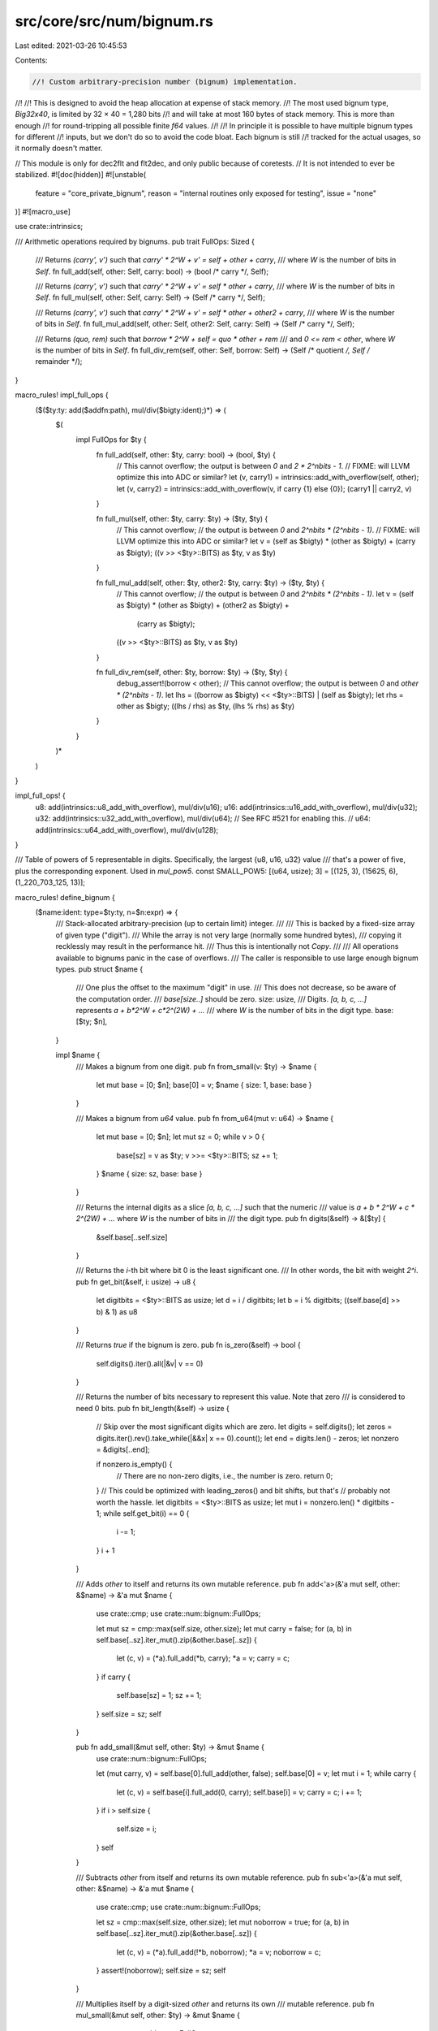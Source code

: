 src/core/src/num/bignum.rs
==========================

Last edited: 2021-03-26 10:45:53

Contents:

.. code-block:: rs

    //! Custom arbitrary-precision number (bignum) implementation.
//!
//! This is designed to avoid the heap allocation at expense of stack memory.
//! The most used bignum type, `Big32x40`, is limited by 32 × 40 = 1,280 bits
//! and will take at most 160 bytes of stack memory. This is more than enough
//! for round-tripping all possible finite `f64` values.
//!
//! In principle it is possible to have multiple bignum types for different
//! inputs, but we don't do so to avoid the code bloat. Each bignum is still
//! tracked for the actual usages, so it normally doesn't matter.

// This module is only for dec2flt and flt2dec, and only public because of coretests.
// It is not intended to ever be stabilized.
#![doc(hidden)]
#![unstable(
    feature = "core_private_bignum",
    reason = "internal routines only exposed for testing",
    issue = "none"
)]
#![macro_use]

use crate::intrinsics;

/// Arithmetic operations required by bignums.
pub trait FullOps: Sized {
    /// Returns `(carry', v')` such that `carry' * 2^W + v' = self + other + carry`,
    /// where `W` is the number of bits in `Self`.
    fn full_add(self, other: Self, carry: bool) -> (bool /* carry */, Self);

    /// Returns `(carry', v')` such that `carry' * 2^W + v' = self * other + carry`,
    /// where `W` is the number of bits in `Self`.
    fn full_mul(self, other: Self, carry: Self) -> (Self /* carry */, Self);

    /// Returns `(carry', v')` such that `carry' * 2^W + v' = self * other + other2 + carry`,
    /// where `W` is the number of bits in `Self`.
    fn full_mul_add(self, other: Self, other2: Self, carry: Self) -> (Self /* carry */, Self);

    /// Returns `(quo, rem)` such that `borrow * 2^W + self = quo * other + rem`
    /// and `0 <= rem < other`, where `W` is the number of bits in `Self`.
    fn full_div_rem(self, other: Self, borrow: Self)
    -> (Self /* quotient */, Self /* remainder */);
}

macro_rules! impl_full_ops {
    ($($ty:ty: add($addfn:path), mul/div($bigty:ident);)*) => (
        $(
            impl FullOps for $ty {
                fn full_add(self, other: $ty, carry: bool) -> (bool, $ty) {
                    // This cannot overflow; the output is between `0` and `2 * 2^nbits - 1`.
                    // FIXME: will LLVM optimize this into ADC or similar?
                    let (v, carry1) = intrinsics::add_with_overflow(self, other);
                    let (v, carry2) = intrinsics::add_with_overflow(v, if carry {1} else {0});
                    (carry1 || carry2, v)
                }

                fn full_mul(self, other: $ty, carry: $ty) -> ($ty, $ty) {
                    // This cannot overflow;
                    // the output is between `0` and `2^nbits * (2^nbits - 1)`.
                    // FIXME: will LLVM optimize this into ADC or similar?
                    let v = (self as $bigty) * (other as $bigty) + (carry as $bigty);
                    ((v >> <$ty>::BITS) as $ty, v as $ty)
                }

                fn full_mul_add(self, other: $ty, other2: $ty, carry: $ty) -> ($ty, $ty) {
                    // This cannot overflow;
                    // the output is between `0` and `2^nbits * (2^nbits - 1)`.
                    let v = (self as $bigty) * (other as $bigty) + (other2 as $bigty) +
                            (carry as $bigty);
                    ((v >> <$ty>::BITS) as $ty, v as $ty)
                }

                fn full_div_rem(self, other: $ty, borrow: $ty) -> ($ty, $ty) {
                    debug_assert!(borrow < other);
                    // This cannot overflow; the output is between `0` and `other * (2^nbits - 1)`.
                    let lhs = ((borrow as $bigty) << <$ty>::BITS) | (self as $bigty);
                    let rhs = other as $bigty;
                    ((lhs / rhs) as $ty, (lhs % rhs) as $ty)
                }
            }
        )*
    )
}

impl_full_ops! {
    u8:  add(intrinsics::u8_add_with_overflow),  mul/div(u16);
    u16: add(intrinsics::u16_add_with_overflow), mul/div(u32);
    u32: add(intrinsics::u32_add_with_overflow), mul/div(u64);
    // See RFC #521 for enabling this.
    // u64: add(intrinsics::u64_add_with_overflow), mul/div(u128);
}

/// Table of powers of 5 representable in digits. Specifically, the largest {u8, u16, u32} value
/// that's a power of five, plus the corresponding exponent. Used in `mul_pow5`.
const SMALL_POW5: [(u64, usize); 3] = [(125, 3), (15625, 6), (1_220_703_125, 13)];

macro_rules! define_bignum {
    ($name:ident: type=$ty:ty, n=$n:expr) => {
        /// Stack-allocated arbitrary-precision (up to certain limit) integer.
        ///
        /// This is backed by a fixed-size array of given type ("digit").
        /// While the array is not very large (normally some hundred bytes),
        /// copying it recklessly may result in the performance hit.
        /// Thus this is intentionally not `Copy`.
        ///
        /// All operations available to bignums panic in the case of overflows.
        /// The caller is responsible to use large enough bignum types.
        pub struct $name {
            /// One plus the offset to the maximum "digit" in use.
            /// This does not decrease, so be aware of the computation order.
            /// `base[size..]` should be zero.
            size: usize,
            /// Digits. `[a, b, c, ...]` represents `a + b*2^W + c*2^(2W) + ...`
            /// where `W` is the number of bits in the digit type.
            base: [$ty; $n],
        }

        impl $name {
            /// Makes a bignum from one digit.
            pub fn from_small(v: $ty) -> $name {
                let mut base = [0; $n];
                base[0] = v;
                $name { size: 1, base: base }
            }

            /// Makes a bignum from `u64` value.
            pub fn from_u64(mut v: u64) -> $name {
                let mut base = [0; $n];
                let mut sz = 0;
                while v > 0 {
                    base[sz] = v as $ty;
                    v >>= <$ty>::BITS;
                    sz += 1;
                }
                $name { size: sz, base: base }
            }

            /// Returns the internal digits as a slice `[a, b, c, ...]` such that the numeric
            /// value is `a + b * 2^W + c * 2^(2W) + ...` where `W` is the number of bits in
            /// the digit type.
            pub fn digits(&self) -> &[$ty] {
                &self.base[..self.size]
            }

            /// Returns the `i`-th bit where bit 0 is the least significant one.
            /// In other words, the bit with weight `2^i`.
            pub fn get_bit(&self, i: usize) -> u8 {
                let digitbits = <$ty>::BITS as usize;
                let d = i / digitbits;
                let b = i % digitbits;
                ((self.base[d] >> b) & 1) as u8
            }

            /// Returns `true` if the bignum is zero.
            pub fn is_zero(&self) -> bool {
                self.digits().iter().all(|&v| v == 0)
            }

            /// Returns the number of bits necessary to represent this value. Note that zero
            /// is considered to need 0 bits.
            pub fn bit_length(&self) -> usize {
                // Skip over the most significant digits which are zero.
                let digits = self.digits();
                let zeros = digits.iter().rev().take_while(|&&x| x == 0).count();
                let end = digits.len() - zeros;
                let nonzero = &digits[..end];

                if nonzero.is_empty() {
                    // There are no non-zero digits, i.e., the number is zero.
                    return 0;
                }
                // This could be optimized with leading_zeros() and bit shifts, but that's
                // probably not worth the hassle.
                let digitbits = <$ty>::BITS as usize;
                let mut i = nonzero.len() * digitbits - 1;
                while self.get_bit(i) == 0 {
                    i -= 1;
                }
                i + 1
            }

            /// Adds `other` to itself and returns its own mutable reference.
            pub fn add<'a>(&'a mut self, other: &$name) -> &'a mut $name {
                use crate::cmp;
                use crate::num::bignum::FullOps;

                let mut sz = cmp::max(self.size, other.size);
                let mut carry = false;
                for (a, b) in self.base[..sz].iter_mut().zip(&other.base[..sz]) {
                    let (c, v) = (*a).full_add(*b, carry);
                    *a = v;
                    carry = c;
                }
                if carry {
                    self.base[sz] = 1;
                    sz += 1;
                }
                self.size = sz;
                self
            }

            pub fn add_small(&mut self, other: $ty) -> &mut $name {
                use crate::num::bignum::FullOps;

                let (mut carry, v) = self.base[0].full_add(other, false);
                self.base[0] = v;
                let mut i = 1;
                while carry {
                    let (c, v) = self.base[i].full_add(0, carry);
                    self.base[i] = v;
                    carry = c;
                    i += 1;
                }
                if i > self.size {
                    self.size = i;
                }
                self
            }

            /// Subtracts `other` from itself and returns its own mutable reference.
            pub fn sub<'a>(&'a mut self, other: &$name) -> &'a mut $name {
                use crate::cmp;
                use crate::num::bignum::FullOps;

                let sz = cmp::max(self.size, other.size);
                let mut noborrow = true;
                for (a, b) in self.base[..sz].iter_mut().zip(&other.base[..sz]) {
                    let (c, v) = (*a).full_add(!*b, noborrow);
                    *a = v;
                    noborrow = c;
                }
                assert!(noborrow);
                self.size = sz;
                self
            }

            /// Multiplies itself by a digit-sized `other` and returns its own
            /// mutable reference.
            pub fn mul_small(&mut self, other: $ty) -> &mut $name {
                use crate::num::bignum::FullOps;

                let mut sz = self.size;
                let mut carry = 0;
                for a in &mut self.base[..sz] {
                    let (c, v) = (*a).full_mul(other, carry);
                    *a = v;
                    carry = c;
                }
                if carry > 0 {
                    self.base[sz] = carry;
                    sz += 1;
                }
                self.size = sz;
                self
            }

            /// Multiplies itself by `2^bits` and returns its own mutable reference.
            pub fn mul_pow2(&mut self, bits: usize) -> &mut $name {
                let digitbits = <$ty>::BITS as usize;
                let digits = bits / digitbits;
                let bits = bits % digitbits;

                assert!(digits < $n);
                debug_assert!(self.base[$n - digits..].iter().all(|&v| v == 0));
                debug_assert!(bits == 0 || (self.base[$n - digits - 1] >> (digitbits - bits)) == 0);

                // shift by `digits * digitbits` bits
                for i in (0..self.size).rev() {
                    self.base[i + digits] = self.base[i];
                }
                for i in 0..digits {
                    self.base[i] = 0;
                }

                // shift by `bits` bits
                let mut sz = self.size + digits;
                if bits > 0 {
                    let last = sz;
                    let overflow = self.base[last - 1] >> (digitbits - bits);
                    if overflow > 0 {
                        self.base[last] = overflow;
                        sz += 1;
                    }
                    for i in (digits + 1..last).rev() {
                        self.base[i] =
                            (self.base[i] << bits) | (self.base[i - 1] >> (digitbits - bits));
                    }
                    self.base[digits] <<= bits;
                    // self.base[..digits] is zero, no need to shift
                }

                self.size = sz;
                self
            }

            /// Multiplies itself by `5^e` and returns its own mutable reference.
            pub fn mul_pow5(&mut self, mut e: usize) -> &mut $name {
                use crate::mem;
                use crate::num::bignum::SMALL_POW5;

                // There are exactly n trailing zeros on 2^n, and the only relevant digit sizes
                // are consecutive powers of two, so this is well suited index for the table.
                let table_index = mem::size_of::<$ty>().trailing_zeros() as usize;
                let (small_power, small_e) = SMALL_POW5[table_index];
                let small_power = small_power as $ty;

                // Multiply with the largest single-digit power as long as possible ...
                while e >= small_e {
                    self.mul_small(small_power);
                    e -= small_e;
                }

                // ... then finish off the remainder.
                let mut rest_power = 1;
                for _ in 0..e {
                    rest_power *= 5;
                }
                self.mul_small(rest_power);

                self
            }

            /// Multiplies itself by a number described by `other[0] + other[1] * 2^W +
            /// other[2] * 2^(2W) + ...` (where `W` is the number of bits in the digit type)
            /// and returns its own mutable reference.
            pub fn mul_digits<'a>(&'a mut self, other: &[$ty]) -> &'a mut $name {
                // the internal routine. works best when aa.len() <= bb.len().
                fn mul_inner(ret: &mut [$ty; $n], aa: &[$ty], bb: &[$ty]) -> usize {
                    use crate::num::bignum::FullOps;

                    let mut retsz = 0;
                    for (i, &a) in aa.iter().enumerate() {
                        if a == 0 {
                            continue;
                        }
                        let mut sz = bb.len();
                        let mut carry = 0;
                        for (j, &b) in bb.iter().enumerate() {
                            let (c, v) = a.full_mul_add(b, ret[i + j], carry);
                            ret[i + j] = v;
                            carry = c;
                        }
                        if carry > 0 {
                            ret[i + sz] = carry;
                            sz += 1;
                        }
                        if retsz < i + sz {
                            retsz = i + sz;
                        }
                    }
                    retsz
                }

                let mut ret = [0; $n];
                let retsz = if self.size < other.len() {
                    mul_inner(&mut ret, &self.digits(), other)
                } else {
                    mul_inner(&mut ret, other, &self.digits())
                };
                self.base = ret;
                self.size = retsz;
                self
            }

            /// Divides itself by a digit-sized `other` and returns its own
            /// mutable reference *and* the remainder.
            pub fn div_rem_small(&mut self, other: $ty) -> (&mut $name, $ty) {
                use crate::num::bignum::FullOps;

                assert!(other > 0);

                let sz = self.size;
                let mut borrow = 0;
                for a in self.base[..sz].iter_mut().rev() {
                    let (q, r) = (*a).full_div_rem(other, borrow);
                    *a = q;
                    borrow = r;
                }
                (self, borrow)
            }

            /// Divide self by another bignum, overwriting `q` with the quotient and `r` with the
            /// remainder.
            pub fn div_rem(&self, d: &$name, q: &mut $name, r: &mut $name) {
                // Stupid slow base-2 long division taken from
                // https://en.wikipedia.org/wiki/Division_algorithm
                // FIXME use a greater base ($ty) for the long division.
                assert!(!d.is_zero());
                let digitbits = <$ty>::BITS as usize;
                for digit in &mut q.base[..] {
                    *digit = 0;
                }
                for digit in &mut r.base[..] {
                    *digit = 0;
                }
                r.size = d.size;
                q.size = 1;
                let mut q_is_zero = true;
                let end = self.bit_length();
                for i in (0..end).rev() {
                    r.mul_pow2(1);
                    r.base[0] |= self.get_bit(i) as $ty;
                    if &*r >= d {
                        r.sub(d);
                        // Set bit `i` of q to 1.
                        let digit_idx = i / digitbits;
                        let bit_idx = i % digitbits;
                        if q_is_zero {
                            q.size = digit_idx + 1;
                            q_is_zero = false;
                        }
                        q.base[digit_idx] |= 1 << bit_idx;
                    }
                }
                debug_assert!(q.base[q.size..].iter().all(|&d| d == 0));
                debug_assert!(r.base[r.size..].iter().all(|&d| d == 0));
            }
        }

        impl crate::cmp::PartialEq for $name {
            fn eq(&self, other: &$name) -> bool {
                self.base[..] == other.base[..]
            }
        }

        impl crate::cmp::Eq for $name {}

        impl crate::cmp::PartialOrd for $name {
            fn partial_cmp(&self, other: &$name) -> crate::option::Option<crate::cmp::Ordering> {
                crate::option::Option::Some(self.cmp(other))
            }
        }

        impl crate::cmp::Ord for $name {
            fn cmp(&self, other: &$name) -> crate::cmp::Ordering {
                use crate::cmp::max;
                let sz = max(self.size, other.size);
                let lhs = self.base[..sz].iter().cloned().rev();
                let rhs = other.base[..sz].iter().cloned().rev();
                lhs.cmp(rhs)
            }
        }

        impl crate::clone::Clone for $name {
            fn clone(&self) -> Self {
                Self { size: self.size, base: self.base }
            }
        }

        impl crate::fmt::Debug for $name {
            fn fmt(&self, f: &mut crate::fmt::Formatter<'_>) -> crate::fmt::Result {
                let sz = if self.size < 1 { 1 } else { self.size };
                let digitlen = <$ty>::BITS as usize / 4;

                write!(f, "{:#x}", self.base[sz - 1])?;
                for &v in self.base[..sz - 1].iter().rev() {
                    write!(f, "_{:01$x}", v, digitlen)?;
                }
                crate::result::Result::Ok(())
            }
        }
    };
}

/// The digit type for `Big32x40`.
pub type Digit32 = u32;

define_bignum!(Big32x40: type=Digit32, n=40);

// this one is used for testing only.
#[doc(hidden)]
pub mod tests {
    define_bignum!(Big8x3: type=u8, n=3);
}


